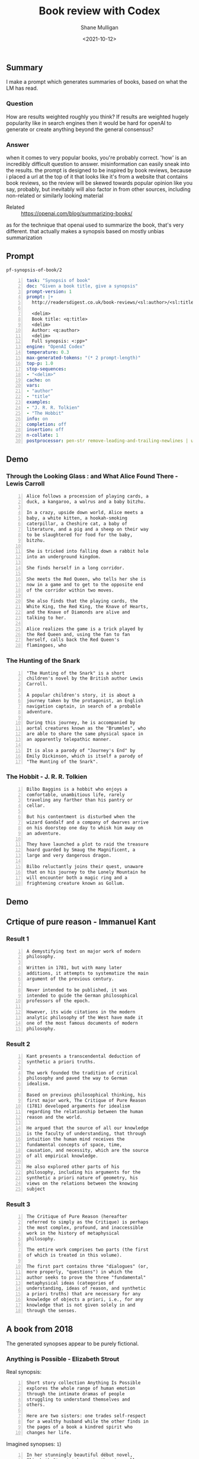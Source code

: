 #+LATEX_HEADER: \usepackage[margin=0.5in]{geometry}
#+OPTIONS: toc:nil

#+HUGO_BASE_DIR: /home/shane/var/smulliga/source/git/semiosis/semiosis-hugo
#+HUGO_SECTION: ./posts

#+TITLE: Book review with Codex
#+DATE: <2021-10-12>
#+AUTHOR: Shane Mulligan
#+KEYWORDS: emacs openai codex

** Summary
I make a prompt which generates summaries of
books, based on what the LM has read.

*** Question
How are results weighted roughly you think? If
results are weighted hugely popularity like in
search engines then it would be hard for
openAI to generate or create anything beyond
the general consensus?

*** Answer
when it comes to very popular books, you're
probably correct. 'how' is an incredibly
difficult question to answer. misinformation
can easily sneak into the results. the prompt
is designed to be inspired by book reviews,
because i placed a url at the top of it that
looks like it's from a website that contains
book reviews, so the review will be skewed
towards popular opinion like you say,
probably, but inevitably will also factor in
from other sources, including non-related or
similarly looking material

+ Related :: https://openai.com/blog/summarizing-books/

as for the technique that openai used to
summarize the book, that's very different.
that actually makes a synopsis based on mostly
unbias summarization

** Prompt
=pf-synopsis-of-book/2=
#+BEGIN_SRC yaml -n :async :results verbatim code
  task: "Synopsis of book"
  doc: "Given a book title, give a synopsis"
  prompt-version: 1
  prompt: |+
    http://readersdigest.co.uk/book-reviews/<sl:author>/<sl:title>/
  
    <delim>
    Book title: <q:title>
    <delim>
    Author: <q:author>
    <delim>
    Full synopsis: <:pp>"
  engine: "OpenAI Codex"
  temperature: 0.3
  max-generated-tokens: "(* 2 prompt-length)"
  top-p: 1.0
  stop-sequences:
  - "<delim>"
  cache: on
  vars:
  - "author"
  - "title"
  examples:
  - "J. R. R. Tolkien"
  - "The Hobbit"
  info: on
  completion: off
  insertion: off
  n-collate: 1
  postprocessor: pen-str remove-leading-and-trailing-newlines | uq | sed -z 's/^"//' | pen-pretty-paragraph
#+END_SRC

** Demo
*** Through the Looking Glass : and What Alice Found There - Lewis Carroll
#+BEGIN_SRC text -n :async :results verbatim code
  Alice follows a procession of playing cards, a
  duck, a kangaroo, a walrus and a baby bitzhu.
  
  In a crazy, upside down world, Alice meets a
  baby, a white kitten, a hookah-smoking
  caterpillar, a Cheshire cat, a baby of
  literature, and a pig and a sheep on their way
  to be slaughtered for food for the baby,
  bitzhu.
  
  She is tricked into falling down a rabbit hole
  into an underground kingdom.
  
  She finds herself in a long corridor.
  
  She meets the Red Queen, who tells her she is
  now in a game and to get to the opposite end
  of the corridor within two moves.
  
  She also finds that the playing cards, the
  White King, the Red King, the Knave of Hearts,
  and the Knave of Diamonds are alive and
  talking to her.
  
  Alice realizes the game is a trick played by
  the Red Queen and, using the fan to fan
  herself, calls back the Red Queen's
  flamingoes, who
#+END_SRC

*** The Hunting of the Snark
#+BEGIN_SRC text -n :async :results verbatim code
  "The Hunting of the Snark" is a short
  children's novel by the British author Lewis
  Carroll.
  
  A popular children's story, it is about a
  journey taken by the protagonist, an English
  navigation captain, in search of a probable
  adventure.
  
  During this journey, he is accompanied by
  aortal creatures known as the "Brummles", who
  are able to share the same physical space in
  an apparently telepathic manner.
  
  It is also a parody of "Journey's End" by
  Emily Dickinson, which is itself a parody of
  "The Hunting of the Snark".
#+END_SRC

*** The Hobbit - J. R. R. Tolkien
#+BEGIN_SRC text -n :async :results verbatim code
  Bilbo Baggins is a hobbit who enjoys a
  comfortable, unambitious life, rarely
  traveling any farther than his pantry or
  cellar.
  
  But his contentment is disturbed when the
  wizard Gandalf and a company of dwarves arrive
  on his doorstep one day to whisk him away on
  an adventure.
  
  They have launched a plot to raid the treasure
  hoard guarded by Smaug the Magnificent, a
  large and very dangerous dragon.
  
  Bilbo reluctantly joins their quest, unaware
  that on his journey to the Lonely Mountain he
  will encounter both a magic ring and a
  frightening creature known as Gollum.
#+END_SRC

*** COMMENT The Library of Babel - Jorge Luis Borges

#+BEGIN_SRC text -n :async :results verbatim code
  Library of Babel is a short story collection
  by the Argentine-American writer Jorge Luis
  Borges.
  
  It was first published in English in 1955.
  
  It is one of his most famous works.
  
  The story deals with the fictional "Library of
  Babel" described as aLibrary of Babel is a
  short story collection by the Argentine-
  American writer Jorge Luis Borges.
  
  It was first published in English in 1955.
  
  It is one of his most famous works.
  
  The story deals with the fictional "Library of
  Babel" described as a library with an infinite
  number of hexagonal rooms.
  
  Each room is equipped with books (also
  hexagonal) that contain every possible
  combination of letters, organized
  alphabetically.
#+END_SRC

** Demo
#+BEGIN_EXPORT html
<!-- Play on asciinema.com -->
<!-- <a title="asciinema recording" href="https://asciinema.org/a/xe1JYXcKFyFfKvxG0bteYt5tR" target="_blank"><img alt="asciinema recording" src="https://asciinema.org/a/xe1JYXcKFyFfKvxG0bteYt5tR.svg" /></a> -->
<!-- Play on the blog -->
<script src="https://asciinema.org/a/xe1JYXcKFyFfKvxG0bteYt5tR.js" id="asciicast-xe1JYXcKFyFfKvxG0bteYt5tR" async></script>
#+END_EXPORT

** Crtique of pure reason - Immanuel Kant
*** Result 1
#+BEGIN_SRC text -n :async :results verbatim code
  A demystifying text on major work of modern
  philosophy.
  
  Written in 1781, but with many later
  additions, it attempts to systematize the main
  argument of the previous century.
  
  Never intended to be published, it was
  intended to guide the German philosophical
  professors of the epoch.
  
  However, its wide citations in the modern
  analytic philosophy of the West have made it
  one of the most famous documents of modern
  philosophy.
#+END_SRC

*** Result 2
#+BEGIN_SRC text -n :async :results verbatim code
  Kant presents a transcendental deduction of
  synthetic a priori truths.
  
  The work founded the tradition of critical
  philosophy and paved the way to German
  idealism.
  
  Based on previous philosophical thinking, his
  first major work, The Critique of Pure Reason
  (1781) developed arguments for idealism
  regarding the relationship between the human
  reason and the world.
  
  He argued that the source of all our knowledge
  is the faculty of understanding, that through
  intuition the human mind receives the
  fundamental concepts of space, time,
  causation, and necessity, which are the source
  of all empirical knowledge.
  
  He also explored other parts of his
  philosophy, including his arguments for the
  synthetic a priori nature of geometry, his
  views on the relations between the knowing
  subject
#+END_SRC

*** Result 3
#+BEGIN_SRC text -n :async :results verbatim code
  The Critique of Pure Reason (hereafter
  referred to simply as the Critique) is perhaps
  the most complex, profound, and inaccessible
  work in the history of metaphysical
  philosophy.
  
  The entire work comprises two parts (the first
  of which is treated in this volume).
  
  The first part contains three "dialogues" (or,
  more properly, "questions") in which the
  author seeks to prove the three "fundamental"
  metaphysical ideas (categories of
  understanding, ideas of reason, and synthetic
  a priori truths) that are necessary for any
  knowledge of objects a priori, i.e., for any
  knowledge that is not given solely in and
  through the senses.
#+END_SRC

** A book from 2018
The generated synopses appear to be purely fictional.

#+BEGIN_EXPORT html
<!-- Play on asciinema.com -->
<!-- <a title="asciinema recording" href="https://asciinema.org/a/pXekqTccDRIj9lqTprfEOveXu" target="_blank"><img alt="asciinema recording" src="https://asciinema.org/a/pXekqTccDRIj9lqTprfEOveXu.svg" /></a> -->
<!-- Play on the blog -->
<script src="https://asciinema.org/a/pXekqTccDRIj9lqTprfEOveXu.js" id="asciicast-pXekqTccDRIj9lqTprfEOveXu" async></script>
#+END_EXPORT

*** Anything is Possible - Elizabeth Strout
Real synopsis:

#+BEGIN_SRC text -n :async :results verbatim code
  Short story collection Anything Is Possible
  explores the whole range of human emotion
  through the intimate dramas of people
  struggling to understand themselves and
  others.
  
  Here are two sisters: one trades self-respect
  for a wealthy husband while the other finds in
  the pages of a book a kindred spirit who
  changes her life.
#+END_SRC

Imagined synopses:
=1=)
#+BEGIN_SRC text -n :async :results verbatim code
  In her stunningly beautiful début novel,
  Elizabeth Strout takes a truth universally
  acknowledged: a poor young woman's chances of
  making a good life for herself are nearly
  nonexistent.
  
  But in a small town in upstate New York during
  the 1960s, Ann Leckie seems to have more than
  the sum of what most people are given.
  
  Ann is cheerfully beautiful, available, smart,
  and hardworking.
  
  Prettiness, in fact, is her best quality, and
  she knows it.
  
  So when she wins a scholarship to a boarding
  school, she thinks she has a real chance to
  make a better life for herself.
#+END_SRC

=2=)
#+BEGIN_SRC text -n :async :results verbatim code
  Anything is Possible captures the power of
  possibility -- that is, the idea that nothing
  is certain, and that life always gives us a
  new shot.
  
  It is the story of two young girls -- Lia, a
  scrapper from the Boston projects, and her
  older sister Em, an up-and-coming lawyer whose
  potential is limited -- who find each other
  and form an unlikely friendship.
  
  Lia's father walked out on her family, leaving
  them to survive on social security and their
  wits.
  
  Em's father is in jail, possibly unjustly, and
  she has few opportunities for work.
  
  They are not supposed to be friends.
  
  They are supposed to be kind to each other.
#+END_SRC

Try by emulating goodreads:

https://www.goodreads.com/book/show/32080126-anything-is-possible

#+BEGIN_SRC text -n :async :results verbatim code
  Eighteen-year-old Lydia is no longer able to
  be her own person.
  
  Her father's sudden death has left Lydia with
  her mother, her brother, her grandmother, and
  her own thoughts.
  
  Lydia can't hope for more than a passing
  friendship with Max, who has yet to
  acknowledge her existence.
  
  But when Lydia is given the chance to attend
  the prestigious Emma B.
  
  Schreiber Academy, she sees a world of new
  opportunities.
#+END_SRC